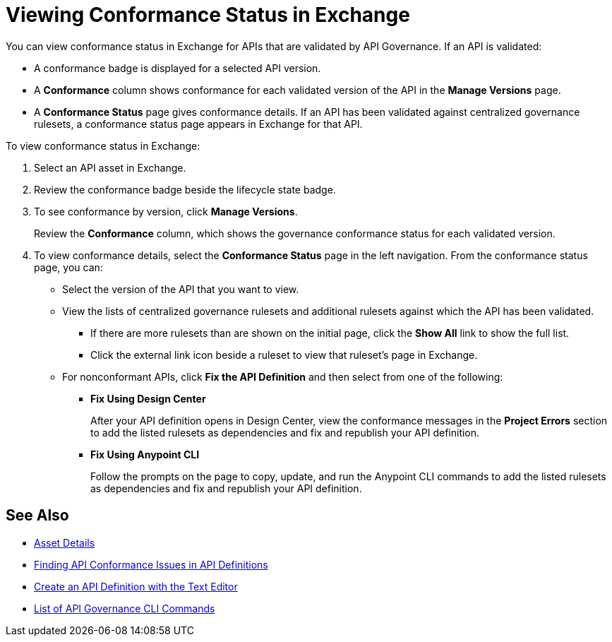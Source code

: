 = Viewing Conformance Status in Exchange 

You can view conformance status in Exchange for APIs that are validated by API Governance. If an API is validated:

* A conformance badge is displayed for a selected API version.
* A *Conformance* column shows conformance for each validated version of the API in the *Manage Versions* page. 
* A *Conformance Status* page gives conformance details. If an API has been validated against centralized governance rulesets, a conformance status page appears in Exchange for that API. 

To view conformance status in Exchange:

. Select an API asset in Exchange. 

. Review the conformance badge beside the lifecycle state badge.
+
. To see conformance by version, click *Manage Versions*.
+
Review the *Conformance* column, which shows the governance conformance status for each validated version.
+
. To view conformance details, select the *Conformance Status* page in the left navigation.
From the conformance status page, you can:
+
* Select the version of the API that you want to view.
* View the lists of centralized governance rulesets and additional rulesets against which the API has been validated.
** If there are more rulesets than are shown on the initial page, click the *Show All* link to show the full list.
** Click the external link icon beside a ruleset to view that ruleset's page in Exchange. 
* For nonconformant APIs, click *Fix the API Definition* and then select from one of the following:
** *Fix Using Design Center*
+ 
After your API definition opens in Design Center, view the conformance messages in the *Project Errors* section to add the listed rulesets as dependencies and fix and republish your API definition.
** *Fix Using Anypoint CLI*
+
Follow the prompts on the page to copy, update, and run the Anypoint CLI commands to add the listed rulesets as dependencies and fix and republish your API definition.

== See Also

* xref:exchange::asset-details.adoc[Asset Details]
* xref:find-conformance-issues.adoc[Finding API Conformance Issues in API Definitions]
* xref:design-center::design-create-publish-api-raml-editor.adoc#the-editor[Create an API Definition with the Text Editor]
* xref:cli-command-list.adoc[List of API Governance CLI Commands]